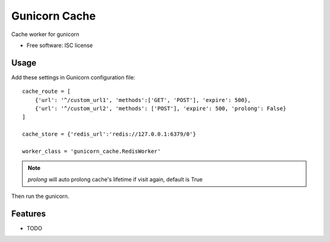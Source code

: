 ===============================
Gunicorn Cache
===============================

.. image:: https://img.shields.io/travis/youngking/gunicorn_cache.svg
        :target: https://travis-ci.org/youngking/gunicorn_cache

.. image:: https://img.shields.io/pypi/v/gunicorn_cache.svg
        :target: https://pypi.python.org/pypi/gunicorn_cache


Cache worker for gunicorn

* Free software: ISC license


Usage
-------

Add these settings in Gunicorn configuration file:

::

        cache_route = [
            {'url': '^/custom_url1', 'methods':['GET', 'POST'], 'expire': 500},
            {'url': '^/custom_url2', 'methods': ['POST'], 'expire': 500, 'prolong': False}
        ]

        cache_store = {'redis_url':'redis://127.0.0.1:6379/0'}

        worker_class = 'gunicorn_cache.RedisWorker'


.. note::

   `prolong` will auto prolong cache's lifetime if visit again, default is True


Then run the gunicorn.



Features
--------

* TODO
